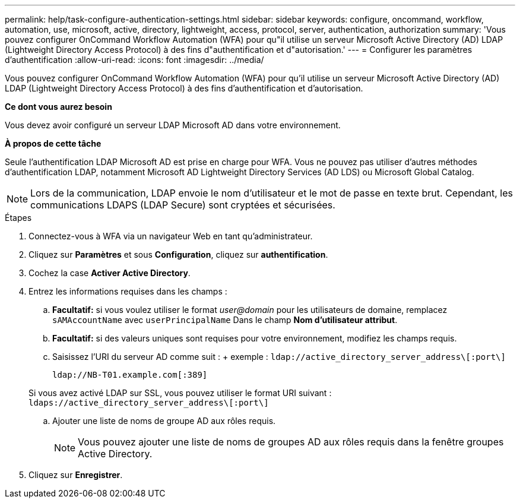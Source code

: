 ---
permalink: help/task-configure-authentication-settings.html 
sidebar: sidebar 
keywords: configure, oncommand, workflow, automation, use, microsoft, active, directory, lightweight, access, protocol, server, authentication, authorization 
summary: 'Vous pouvez configurer OnCommand Workflow Automation (WFA) pour qu"il utilise un serveur Microsoft Active Directory (AD) LDAP (Lightweight Directory Access Protocol) à des fins d"authentification et d"autorisation.' 
---
= Configurer les paramètres d'authentification
:allow-uri-read: 
:icons: font
:imagesdir: ../media/


[role="lead"]
Vous pouvez configurer OnCommand Workflow Automation (WFA) pour qu'il utilise un serveur Microsoft Active Directory (AD) LDAP (Lightweight Directory Access Protocol) à des fins d'authentification et d'autorisation.

*Ce dont vous aurez besoin*

Vous devez avoir configuré un serveur LDAP Microsoft AD dans votre environnement.

*À propos de cette tâche*

Seule l'authentification LDAP Microsoft AD est prise en charge pour WFA. Vous ne pouvez pas utiliser d'autres méthodes d'authentification LDAP, notamment Microsoft AD Lightweight Directory Services (AD LDS) ou Microsoft Global Catalog.


NOTE: Lors de la communication, LDAP envoie le nom d'utilisateur et le mot de passe en texte brut. Cependant, les communications LDAPS (LDAP Secure) sont cryptées et sécurisées.

.Étapes
. Connectez-vous à WFA via un navigateur Web en tant qu'administrateur.
. Cliquez sur *Paramètres* et sous *Configuration*, cliquez sur *authentification*.
. Cochez la case *Activer Active Directory*.
. Entrez les informations requises dans les champs :
+
.. *Facultatif:* si vous voulez utiliser le format _user@domain_ pour les utilisateurs de domaine, remplacez `sAMAccountName` avec `userPrincipalName` Dans le champ *Nom d'utilisateur attribut*.
.. *Facultatif:* si des valeurs uniques sont requises pour votre environnement, modifiez les champs requis.
.. Saisissez l'URI du serveur AD comme suit : + exemple : `ldap://active_directory_server_address\[:port\]`
+
`ldap://NB-T01.example.com[:389]`

+
Si vous avez activé LDAP sur SSL, vous pouvez utiliser le format URI suivant : `ldaps://active_directory_server_address\[:port\]`

.. Ajouter une liste de noms de groupe AD aux rôles requis.
+

NOTE: Vous pouvez ajouter une liste de noms de groupes AD aux rôles requis dans la fenêtre groupes Active Directory.



. Cliquez sur *Enregistrer*.

